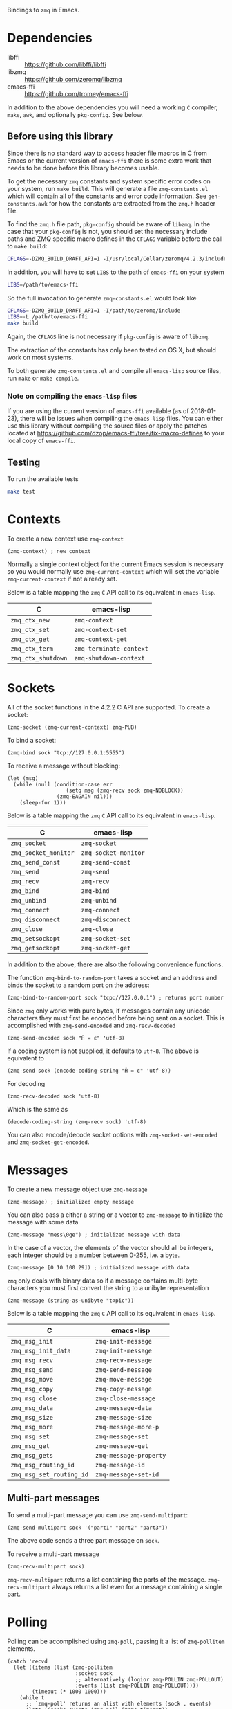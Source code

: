 Bindings to =zmq= in Emacs.

* Dependencies

- libffi :: https://github.com/libffi/libffi
- libzmq :: https://github.com/zeromq/libzmq
- emacs-ffi :: https://github.com/tromey/emacs-ffi

In addition to the above dependencies you will need a working =C= compiler,
=make=, =awk=, and optionally =pkg-config=. See below.

** Before using this library
:PROPERTIES:
:ID:       CF64F9E2-8118-4372-97B5-5204FA506F06
:END:

Since there is no standard way to access header file macros in C from Emacs or
the current version of =emacs-ffi= there is some extra work that needs to be
done before this library becomes usable.

To get the necessary =zmq= constants and system specific error codes on your
system, run =make build=. This will generate a file =zmq-constants.el= which
will contain all of the constants and error code information. See
=gen-constants.awk= for how the constants are extracted from the =zmq.h= header
file.

To find the =zmq.h= file path, =pkg-config= should be aware of =libzmq=. In the
case that your =pkg-config= is not, you should set the necessary include paths
and ZMQ specific macro defines in the =CFLAGS= variable before the call to
=make build=:

#+BEGIN_SRC sh
CFLAGS=-DZMQ_BUILD_DRAFT_API=1 -I/usr/local/Cellar/zeromq/4.2.3/include
#+END_SRC

In addition, you will have to set =LIBS= to the path of =emacs-ffi= on your
system

#+BEGIN_SRC sh
LIBS=/path/to/emacs-ffi
#+END_SRC

So the full invocation to generate =zmq-constants.el= would look like

#+BEGIN_SRC sh
CFLAGS=-DZMQ_BUILD_DRAFT_API=1 -I/path/to/zeromq/include
LIBS=-L /path/to/emacs-ffi
make build
#+END_SRC

Again, the =CFLAGS= line is not necessary if =pkg-config= is aware of =libzmq=.

The extraction of the constants has only been tested on OS X, but should work
on most systems.

To both generate =zmq-constants.el= and compile all =emacs-lisp= source files, run
=make= or =make compile=.

*** Note on compiling the =emacs-lisp= files

If you are using the current version of =emacs-ffi= available (as of
2018-01-23), there will be issues when compiling the =emacs-lisp= files. You
can either use this library without compiling the source files or apply the
patches located at https://github.com/dzop/emacs-ffi/tree/fix-macro-defines to
your local copy of =emacs-ffi=.

** Testing

To run the available tests

#+BEGIN_SRC sh
make test
#+END_SRC

* Contexts

To create a new context use =zmq-context=

#+BEGIN_SRC elisp
(zmq-context) ; new context
#+END_SRC

Normally a single context object for the current Emacs session is necessary so
you would normally use =zmq-current-context= which will set the variable
=zmq-current-context= if not already set.

Below is a table mapping the =zmq= =C= API call to its equivalent in
=emacs-lisp=.

| C                  | emacs-lisp              |
|--------------------+-------------------------|
| =zmq_ctx_new=      | =zmq-context=           |
| =zmq_ctx_set=      | =zmq-context-set=       |
| =zmq_ctx_get=      | =zmq-context-get=       |
| =zmq_ctx_term=     | =zmq-terminate-context= |
| =zmq_ctx_shutdown= | =zmq-shutdown-context=  |

* Sockets

All of the socket functions in the 4.2.2 C API are supported. To create a
socket:

#+BEGIN_SRC elisp
(zmq-socket (zmq-current-context) zmq-PUB)
#+END_SRC

To bind a socket:

#+BEGIN_SRC elisp
(zmq-bind sock "tcp://127.0.0.1:5555")
#+END_SRC

To receive a message without blocking:

#+BEGIN_SRC elisp
(let (msg)
  (while (null (condition-case err
                   (setq msg (zmq-recv sock zmq-NOBLOCK))
                (zmq-EAGAIN nil)))
    (sleep-for 1)))
#+END_SRC

Below is a table mapping the =zmq= =C= API call to its equivalent in
=emacs-lisp=.

| C                    | emacs-lisp           |
|----------------------+----------------------|
| =zmq_socket=         | =zmq-socket=         |
| =zmq_socket_monitor= | =zmq-socket-monitor= |
| =zmq_send_const=     | =zmq-send-const=     |
| =zmq_send=           | =zmq-send=           |
| =zmq_recv=           | =zmq-recv=           |
| =zmq_bind=           | =zmq-bind=           |
| =zmq_unbind=         | =zmq-unbind=         |
| =zmq_connect=        | =zmq-connect=        |
| =zmq_disconnect=     | =zmq-disconnect=     |
| =zmq_close=          | =zmq-close=          |
| =zmq_setsockopt=     | =zmq-socket-set=     |
| =zmq_getsockopt=     | =zmq-socket-get=     |

In addition to the above, there are also the following convenience functions.

The function =zmq-bind-to-random-port= takes a socket and an address and binds
the socket to a random port on the address:

#+BEGIN_SRC elisp
(zmq-bind-to-random-port sock "tcp://127.0.0.1") ; returns port number
#+END_SRC

Since =zmq= only works with pure bytes, if messages contain any unicode
characters they must first be encoded before being sent on a socket. This is
accomplished with =zmq-send-encoded= and =zmq-recv-decoded=

#+BEGIN_SRC elisp
(zmq-send-encoded sock "Ĥ = ε" 'utf-8)
#+END_SRC

If a coding system is not supplied, it defaults to =utf-8=. The above is
equivalent to

#+BEGIN_SRC elisp
(zmq-send sock (encode-coding-string "Ĥ = ε" 'utf-8))
#+END_SRC

For decoding

#+BEGIN_SRC elisp
(zmq-recv-decoded sock 'utf-8)
#+END_SRC

Which is the same as

#+BEGIN_SRC elisp
(decode-coding-string (zmq-recv sock) 'utf-8)
#+END_SRC

You can also encode/decode socket options with =zmq-socket-set-encoded= and
=zmq-socket-get-encoded=.

* Messages

To create a new message object use =zmq-message=

#+BEGIN_SRC elisp
(zmq-message) ; initialized empty message
#+END_SRC

You can also pass a either a string or a vector to =zmq-message= to initialize
the message with some data

#+BEGIN_SRC elisp
(zmq-message "mess\0ge") ; initialized message with data
#+END_SRC

In the case of a vector, the elements of the vector should all be integers,
each integer should be a number between 0-255, i.e. a byte.

#+BEGIN_SRC elisp
(zmq-message [0 10 100 29]) ; initialized message with data
#+END_SRC

=zmq= only deals with binary data so if a message contains multi-byte
characters you must first convert the string to a unibyte representation

#+BEGIN_SRC elisp
(zmq-message (string-as-unibyte "t∅pic"))
#+END_SRC

Below is a table mapping the =zmq= =C= API call to its equivalent in
=emacs-lisp=.

| C                        | emacs-lisp             |
|--------------------------+------------------------|
| =zmq_msg_init=           | =zmq-init-message=     |
| =zmq_msg_init_data=      | =zmq-init-message=     |
| =zmq_msg_recv=           | =zmq-recv-message=     |
| =zmq_msg_send=           | =zmq-send-message=     |
| =zmq_msg_move=           | =zmq-move-message=     |
| =zmq_msg_copy=           | =zmq-copy-message=     |
| =zmq_msg_close=          | =zmq-close-message=    |
| =zmq_msg_data=           | =zmq-message-data=     |
| =zmq_msg_size=           | =zmq-message-size=     |
| =zmq_msg_more=           | =zmq-message-more-p=   |
| =zmq_msg_set=            | =zmq-message-set=      |
| =zmq_msg_get=            | =zmq-message-get=      |
| =zmq_msg_gets=           | =zmq-message-property= |
| =zmq_msg_routing_id=     | =zmq-message-id=       |
| =zmq_msg_set_routing_id= | =zmq-message-set-id=   |

** Multi-part messages

To send a multi-part message you can use =zmq-send-multipart=:

#+BEGIN_SRC elisp
(zmq-send-multipart sock '("part1" "part2" "part3"))
#+END_SRC

The above code sends a three part message on =sock=.

To receive a multi-part message

#+BEGIN_SRC elisp
(zmq-recv-multipart sock)
#+END_SRC

=zmq-recv-multipart= returns a list containing the parts of the message.
=zmq-recv-multipart= always returns a list even for a message containing a
single part.

* Polling

Polling can be accomplished using =zmq-poll=, passing it a list of
=zmq-pollitem= elements.

#+BEGIN_SRC elisp
(catch 'recvd
  (let ((items (list (zmq-pollitem
                      :socket sock
                      ;; alternatively (logior zmq-POLLIN zmq-POLLOUT)
                      :events (list zmq-POLLIN zmq-POLLOUT))))
        (timeout (* 1000 1000)))
    (while t
      ;; `zmq-poll' returns an alist with elements (sock . events)
      (let* ((socks-events (zmq-poll items timeout))
             (events (alist-get sock socks-events)))
        (when (member zmq-POLLIN events)
          (throw 'recvd (zmq-recv sock)))))))
#+END_SRC

Or if =libzmq= was built with draft support you may use =zmq-poller= to
instantiate a new poller object. The complete list of poller function
implemented is the following:

| C                      | emacs-lisp            |
|------------------------+-----------------------|
| =zmq_poller_new=       | =zmq-poller=          |
| =zmq_poller_destroy=   | =zmq-destroy-poller=  |
| =zmq_poller_add=       | =zmq-poller-add=      |
| =zmq_poller_add_fd=    | =zmq-poller-add=      |
| =zmq_poller_modify=    | =zmq-modify-poller=   |
| =zmq_poller_modify_fd= | =zmq-modify-poller=   |
| =zmq_poller_remove=    | =zmq-poller-remove=   |
| =zmq_poller_remove_fd= | =zmq-poller-remove=   |
| =zmq_poller_wait=      | =zmq-poller-wait=     |
| =zmq_poller_wait_all=  | =zmq-poller-wait-all= |

* Errors

In this implementation all errors generated by the underlying =C= API are
converted into calls to =signal= with the error name prefixed by =zmq-= in
=emacs-lisp= so to handle errors, wrap your calls to =zmq= functions in a
=condition-case= like so

#+BEGIN_SRC elisp
(setq poll-events
      (while (null (condition-case err
                       (zmq-poller-wait poller 1)
                     ((zmq-EAGAIN zmq-ETIMEDOUT) nil)))
        (sleep-for 1)))
#+END_SRC

* Getting/setting options

To set an option for a =zmq-context=, =zmq-socket=, or =zmq-message= call

#+BEGIN_SRC elisp
(zmq-context-set ctx zmq-BLOCKY nil)
(zmq-socket-set sock zmq-IPV6 t)
(zmq-message-set msg zmq-MORE t)
#+END_SRC

To get an option

#+BEGIN_SRC elisp
(zmq-context-get ctx zmq-BLOCKY)
(zmq-socket-get sock zmq-IPV6)
(zmq-message-get msg zmq-MORE)
#+END_SRC

Or the convenience functions =zmq-set-option= and =zmq-get-option= can be used
which will call one of the functions above based on the type of the first
argument:

#+BEGIN_SRC elisp
(zmq-set-option ctx zmq-BLOCKY nil)
(zmq-set-option sock zmq-IPV6 t)

(zmq-get-option ctx zmq-BLOCKY)
(zmq-get-option sock zmq-IPV6)
#+END_SRC

To access a =zmq-message= meta-data property use =zmq-message-property=:

#+BEGIN_SRC elisp
(zmq-message-property msg :identity)
#+END_SRC

The available metadata properties can be found in =zmq-message-properties=.

** Boolean options

Integer options which are interpreted as boolean in =libzmq= are interpreted in
Emacs as boolean. For example, the socket option =zmq-IPV6= which enables IPV6
connections for the socket is an integer option interpreted as a boolean value
in the C API. In Emacs this option is a boolean. So to enable IPV6 connections
you would do

#+BEGIN_SRC elisp
(zmq-socket-set sock zmq-IPV6 t)
#+END_SRC

and to disable them

#+BEGIN_SRC elisp
(zmq-socket-set sock zmq-IPV6 nil)
#+END_SRC

Similarly for all other socket, message, or context options which are
interpreted as boolean by the C API.

* Asynchronous subprocess

There is a convenience function, =zmq-start-process=, which creates an Emacs
subprocess and initialize.

#+BEGIN_SRC elisp
(zmq-start-process
 (lambda ()
   (with-zmq-context
     (let ((ctx (zmq-current-context)))
       (with-zmq-socket sock zmq-SUB
         BODY)))))
#+END_SRC

Or if you supply a function with a single argument to =zmq-start-process=, a
context will be created for you and passed as the argument to the function:

#+BEGIN_SRC elisp
(zmq-start-process
 (lambda (ctx)
   (with-zmq-socket sock zmq-SUB
     BODY)))
#+END_SRC

For one-way communication between the parent Emacs process and the subprocess
created with =zmq-start-process= you can use =zmq-subprocess-send= in the
parent and =zmq-subprocess-read= in the subprocess.

=zmq-subprocess-send= takes a process object as its first argument and an
arbitrary s-expression as its second argument. The s-expression will be encoded
and sent to the subprocess. Using =zmq-subprocess-read= in the subprocess takes
care of decoding and returns the s-expression sent from the parent process.
Note that arbitrary binary data can be sent to the subprocess using
=zmq-subprocess-send=.

#+BEGIN_SRC elisp
(let ((proc (zmq-start-process
             (lambda (ctx)
               (with-zmq-poller poller
                 ;; Poll for input on STDIN, i.e. input from the parent emacs
                 ;; process
                 (zmq-poller-register poller 0 zmq-POLLIN)
                 (catch 'exit
                   (while t
                     (when (zmq-poller-wait poller 100)
                       (let ((sexp (zmq-subprocess-read)))
                         (zmq-prin1 sexp)
                         (throw 'exit t)))))))
             ;; A filter function which prints out messages sent by the
             ;; subprocess.
             (lambda (sexp)
               (message "echo %s" sexp)))))
  ;; Let the process start
  (sleep-for 0.2)
  (zmq-subprocess-send proc (list 'send "topic1")))
#+END_SRC

* Context/socket/poller lifetime management

There are convenience macros to cleanup =zmq= objects after you are done using
them.

For a =zmq-context= the macro =with-zmq-context= creates a new context and
locally binds the variable definition of =zmq-current-context= to the newly
created context for the lifetime of the =with-zmq-context= call. Note,
=zmq-current-context= is also a function and in the case below, returns the
context created by =with-zmq-context=:


#+BEGIN_SRC elisp
(with-zmq-context
  (let ((ctx (zmq-current-context)))
    BODY))
#+END_SRC

After =BODY= is done executing, =zmq-terminate-context= will be called on the
context created by =with-zmq-context=. Note that through normal usage,
=zmq-current-context= should be used even outside of a =with-zmq-context=. If
called outside of =with-zmq-context= it creates a global context for the
current Emacs session. Every subsequent call will return this global context.

Without being wrapped in a call to =with-zmq-context=, the function
=zmq-current-context= returns the value of the =zmq-current-context= variable
in the current scope if it is non-nil or creates a new context when it is nil.
When =zmq-current-context= creates a new context, it binds the variable
=zmq-current-context= in the current scope. And so =zmq-current-context= always
returns the value of the =zmq-current-context= variable and sets it if
necessary.

This gives a way to create socket objects without having to deal with the
context:

#+BEGIN_SRC elisp
(zmq-socket (zmq-current-context) zmq-ROUTER)
#+END_SRC

The global value of =zmq-current-context= will be cleanup when Emacs exits,
along with any sockets that have not been closed yet.

To control the lifetime of =zmq-socket= objects more easily you can use the
macro =with-zmq-socket=:

#+BEGIN_SRC elisp
(with-zmq-socket sock zmq-REP
  BODY)
#+END_SRC

The above code creates a =REP= socket using the =zmq-current-context=, binds it
to the symbol =sock=, and then runs =BODY=. After =BODY= is done executing, the
=zmq-LINGER= option for the socket is set to 0 (see
http://zguide.zeromq.org/page:all#Making-a-Clean-Exit) and =zmq-close= is
called on =sock=.

Note you can also pass a list of socket options to =with-zmq-socket=:

#+BEGIN_SRC elisp
(with-zmq-socket sock zmq-REP
    ((zmq-LINGER 1000)
     (zmq-IPV6 t))
  BODY)
#+END_SRC

The above is equivalent to

#+BEGIN_SRC elisp
(with-zmq-socket sock zmq-REP
  (zmq-socket-set sock zmq-LINGER 1000)
  (zmq-socket-set sock zmq-IPV6 t)
  BODY)
#+END_SRC

If your =zmq= installation was compiled with the current draft API, then the
macro =with-zmq-poller= is also available:

#+BEGIN_SRC elisp
(with-zmq-poller poller
  BODY)
#+END_SRC

This macro instantiates a new =zmq-poller= object, binds it to the symbol
=poller=, and runs =BODY=. When =BODY= is done running, =zmq-poller-destroy= is
called on =poller=.
